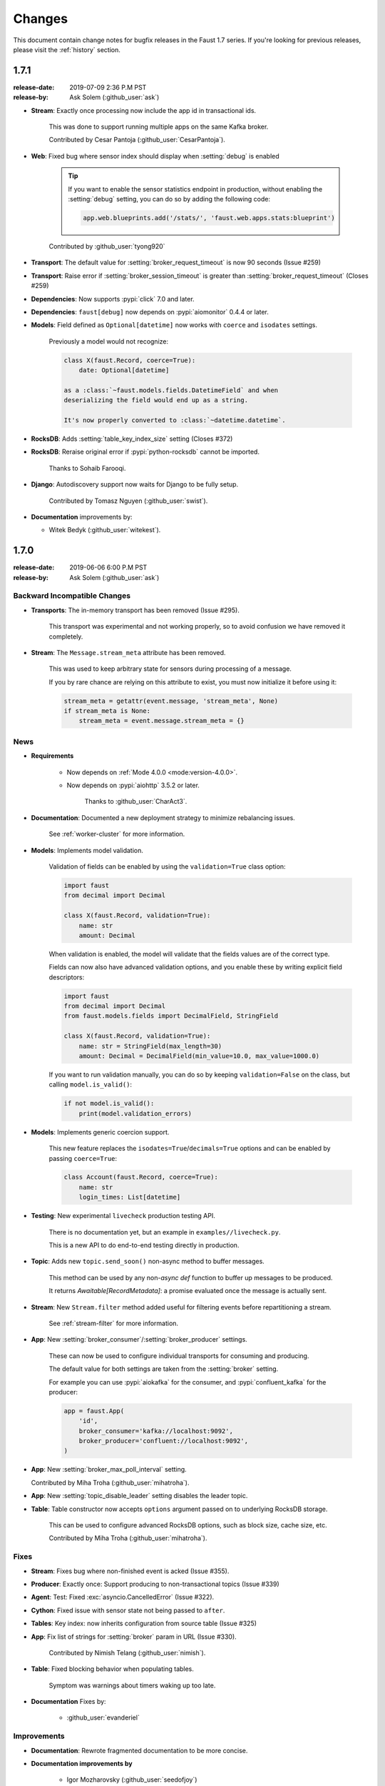 .. _changelog:

==============================
 Changes
==============================

This document contain change notes for bugfix releases in
the Faust 1.7 series. If you're looking for previous releases,
please visit the :ref:`history` section.

.. _version-1.7.1:

1.7.1
=====
:release-date: 2019-07-09 2:36 P.M PST
:release-by: Ask Solem (:github_user:`ask`)

- **Stream**: Exactly once processing now include the app id
  in transactional ids.

    This was done to support running multiple apps on the same
    Kafka broker.

    Contributed by Cesar Pantoja (:github_user:`CesarPantoja`).

- **Web**: Fixed bug where sensor index should display when :setting:`debug` is enabled

    .. tip::

        If you want to enable the sensor statistics endpoint in production,
        without enabling the :setting:`debug` setting, you can do so
        by adding the following code:

        .. sourcecode:: python

            app.web.blueprints.add('/stats/', 'faust.web.apps.stats:blueprint')

    Contributed by :github_user:`tyong920`

- **Transport**: The default value for :setting:`broker_request_timeout` is now
  90 seconds (Issue #259)

- **Transport**: Raise error if :setting:`broker_session_timeout` is greater
  than :setting:`broker_request_timeout` (Closes #259)

- **Dependencies**: Now supports :pypi:`click` 7.0 and later.

- **Dependencies**: ``faust[debug]`` now depends on :pypi:`aiomonitor` 0.4.4
  or later.

- **Models**: Field defined as ``Optional[datetime]`` now works with
  ``coerce`` and ``isodates`` settings.

    Previously a model would not recognize:

    .. sourcecode:: python

        class X(faust.Record, coerce=True):
            date: Optional[datetime]

        as a :class:`~faust.models.fields.DatetimeField` and when
        deserializing the field would end up as a string.

        It's now properly converted to :class:`~datetime.datetime`.

- **RocksDB**: Adds :setting:`table_key_index_size` setting (Closes #372)

- **RocksDB**: Reraise original error if :pypi:`python-rocksdb` cannot
  be imported.

    Thanks to Sohaib Farooqi.

- **Django**: Autodiscovery support now waits for Django to be fully setup.

    Contributed by Tomasz Nguyen (:github_user:`swist`).

- **Documentation** improvements by:

  + Witek Bedyk (:github_user:`witekest`).

.. _version-1.7.0:

1.7.0
=====
:release-date: 2019-06-06 6:00 P.M PST
:release-by: Ask Solem (:github_user:`ask`)

.. _v170-backward-incompatible-changes:

Backward Incompatible Changes
-----------------------------

- **Transports**: The in-memory transport has been removed (Issue #295).

    This transport was experimental and not working properly, so to avoid
    confusion we have removed it completely.

- **Stream**: The ``Message.stream_meta`` attribute has been removed.

    This was used to keep arbitrary state for sensors during processing
    of a message.

    If you by rare chance are relying on this attribute to exist, you must
    now initialize it before using it:

    .. sourcecode:: python

        stream_meta = getattr(event.message, 'stream_meta', None)
        if stream_meta is None:
            stream_meta = event.message.stream_meta = {}

.. _v170-news:

News
----

- **Requirements**

    + Now depends on :ref:`Mode 4.0.0 <mode:version-4.0.0>`.

    + Now depends on :pypi:`aiohttp` 3.5.2 or later.

        Thanks to :github_user:`CharAct3`.

- **Documentation**: Documented a new deployment strategy to minimize
  rebalancing issues.

    See :ref:`worker-cluster` for more information.

- **Models**: Implements model validation.

    Validation of fields can be enabled by using the ``validation=True`` class
    option:

    .. sourcecode:: python

        import faust
        from decimal import Decimal

        class X(faust.Record, validation=True):
            name: str
            amount: Decimal

    When validation is enabled, the model will validate that the
    fields values are of the correct type.

    Fields can now also have advanced validation options,
    and you enable these by writing explicit field descriptors:

    .. sourcecode:: python

        import faust
        from decimal import Decimal
        from faust.models.fields import DecimalField, StringField

        class X(faust.Record, validation=True):
            name: str = StringField(max_length=30)
            amount: Decimal = DecimalField(min_value=10.0, max_value=1000.0)

    If you want to run validation manually, you can do so by
    keeping ``validation=False`` on the class, but calling
    ``model.is_valid()``:

    .. sourcecode:: python

        if not model.is_valid():
            print(model.validation_errors)

- **Models**: Implements generic coercion support.

    This new feature replaces the ``isodates=True``/``decimals=True`` options
    and can be enabled by passing ``coerce=True``:

    .. sourcecode:: python

        class Account(faust.Record, coerce=True):
            name: str
            login_times: List[datetime]

- **Testing**: New experimental ``livecheck`` production testing API.

    There is no documentation yet, but an example in
    ``examples//livecheck.py``.

    This is a new API to do end-to-end testing directly in production.

- **Topic**: Adds new ``topic.send_soon()`` non-async method to buffer
  messages.

    This method can be used by any non-`async def` function
    to buffer up messages to be produced.

    It returns `Awaitable[RecordMetadata]`: a promise evaluated once
    the message is actually sent.

- **Stream**: New ``Stream.filter`` method added useful for filtering
  events before repartitioning a stream.

    See :ref:`stream-filter` for more information.

- **App**: New :setting:`broker_consumer`/:setting:`broker_producer` settings.

    These can now be used to configure individual transports
    for consuming and producing.

    The default value for both settings are taken from the
    :setting:`broker` setting.

    For example you can use :pypi:`aiokafka` for the consumer, and
    :pypi:`confluent_kafka` for the producer:

    .. sourcecode:: python

        app = faust.App(
            'id',
            broker_consumer='kafka://localhost:9092',
            broker_producer='confluent://localhost:9092',
        )

- **App**: New :setting:`broker_max_poll_interval` setting.

  Contributed by Miha Troha (:github_user:`mihatroha`).

- **App**: New :setting:`topic_disable_leader` setting disables
  the leader topic.

- **Table**: Table constructor now accepts ``options`` argument
  passed on to underlying RocksDB storage.

    This can be used to configure advanced RocksDB options,
    such as block size, cache size, etc.

    Contributed by Miha Troha (:github_user:`mihatroha`).

.. _v170-fixes:

Fixes
-----

- **Stream**: Fixes bug where non-finished event is acked (Issue #355).

- **Producer**: Exactly once: Support producing to non-transactional
  topics (Issue #339)

- **Agent**: Test: Fixed :exc:`asyncio.CancelledError` (Issue #322).

- **Cython**: Fixed issue with sensor state not being passed to ``after``.

- **Tables**: Key index: now inherits configuration from source table
  (Issue #325)

- **App**: Fix list of strings for :setting:`broker` param in URL
  (Issue #330).

    Contributed by Nimish Telang (:github_user:`nimish`).

- **Table**: Fixed blocking behavior when populating tables.

    Symptom was warnings about timers waking up too late.

- **Documentation** Fixes by:

    + :github_user:`evanderiel`

.. _v170-improvements:

Improvements
------------

- **Documentation**: Rewrote fragmented documentation to be more concise.

- **Documentation improvements by**

    + Igor Mozharovsky (:github_user:`seedofjoy`)

    + Stephen Sorriaux (:github_user:`StephenSorriaux`)

    + Lifei Chen (:github_user:`hustclf`)
